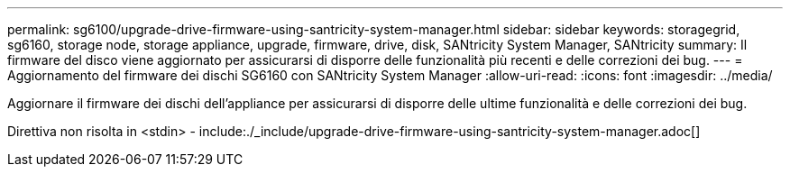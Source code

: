 ---
permalink: sg6100/upgrade-drive-firmware-using-santricity-system-manager.html 
sidebar: sidebar 
keywords: storagegrid, sg6160, storage node, storage appliance, upgrade, firmware, drive, disk, SANtricity System Manager, SANtricity 
summary: Il firmware del disco viene aggiornato per assicurarsi di disporre delle funzionalità più recenti e delle correzioni dei bug. 
---
= Aggiornamento del firmware dei dischi SG6160 con SANtricity System Manager
:allow-uri-read: 
:icons: font
:imagesdir: ../media/


[role="lead"]
Aggiornare il firmware dei dischi dell'appliance per assicurarsi di disporre delle ultime funzionalità e delle correzioni dei bug.

Direttiva non risolta in <stdin> - include:./_include/upgrade-drive-firmware-using-santricity-system-manager.adoc[]
